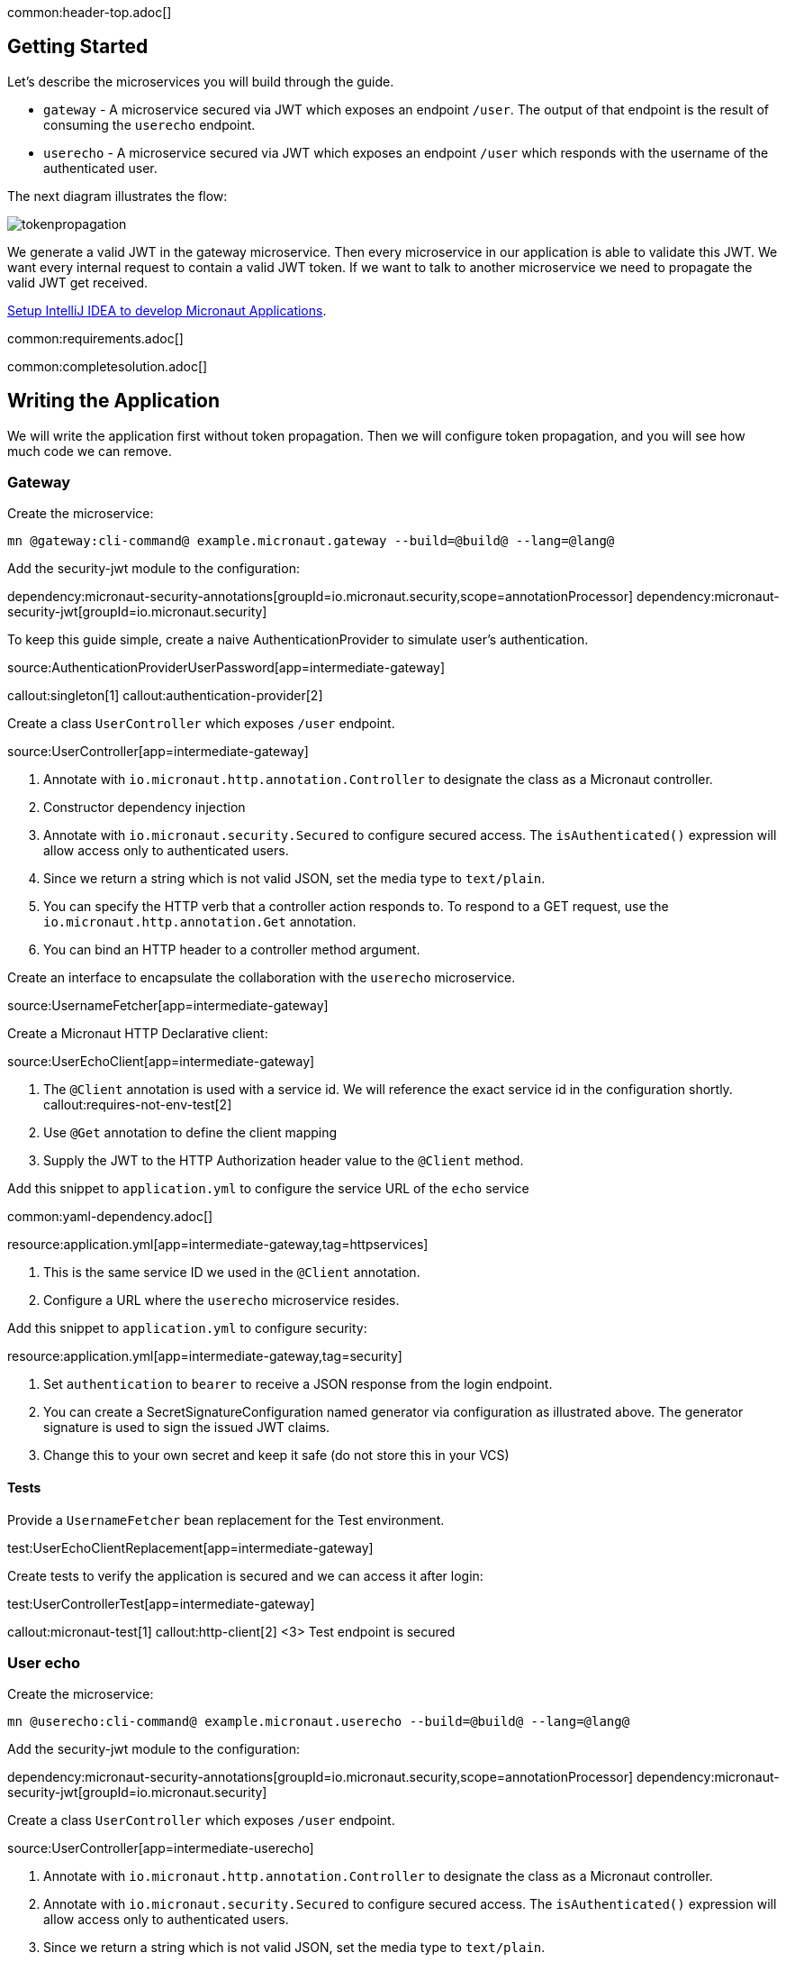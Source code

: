 common:header-top.adoc[]

== Getting Started

Let's describe the microservices you will build through the guide.

* `gateway` - A microservice secured via JWT which exposes an endpoint `/user`. The output of that endpoint is the result of consuming the `userecho` endpoint.
* `userecho` - A microservice secured via JWT which exposes an endpoint `/user` which responds with the username of the authenticated user.

The next diagram illustrates the flow:

image::tokenpropagation.svg[]

We generate a valid JWT in the gateway microservice. Then every microservice in our application is able to validate this JWT. We want every internal request to contain a valid JWT token. If we want to talk to another microservice we need to propagate the valid JWT get received.

https://guides.micronaut.io/latest/micronaut-intellij-idea-ide-setup.html[Setup IntelliJ IDEA to develop Micronaut Applications].

common:requirements.adoc[]

common:completesolution.adoc[]

== Writing the Application

We will write the application first without token propagation. Then we will configure token propagation, and you will see how much code we can remove.

=== Gateway

Create the microservice:

[source,bash]
----
mn @gateway:cli-command@ example.micronaut.gateway --build=@build@ --lang=@lang@
----

Add the security-jwt module to the configuration:

:dependencies:

dependency:micronaut-security-annotations[groupId=io.micronaut.security,scope=annotationProcessor]
dependency:micronaut-security-jwt[groupId=io.micronaut.security]

:dependencies:

To keep this guide simple, create a naive AuthenticationProvider to simulate user's authentication.

source:AuthenticationProviderUserPassword[app=intermediate-gateway]

callout:singleton[1]
callout:authentication-provider[2]

Create a class `UserController` which exposes `/user` endpoint.

source:UserController[app=intermediate-gateway]

<1> Annotate with `io.micronaut.http.annotation.Controller` to designate the class as a Micronaut controller.
<2> Constructor dependency injection
<3> Annotate with `io.micronaut.security.Secured` to configure secured access. The `isAuthenticated()` expression will allow access only to authenticated users.
<4> Since we return a string which is not valid JSON, set the media type to `text/plain`.
<5> You can specify the HTTP verb that a controller action responds to. To respond to a GET request, use the `io.micronaut.http.annotation.Get` annotation.
<6> You can bind an HTTP header to a controller method argument.

Create an interface to encapsulate the collaboration with the `userecho` microservice.

source:UsernameFetcher[app=intermediate-gateway]

Create a Micronaut HTTP Declarative client:

source:UserEchoClient[app=intermediate-gateway]

<1> The `@Client` annotation is used with a service id. We will reference the exact service id in the configuration shortly.
callout:requires-not-env-test[2]
<3> Use `@Get` annotation to define the client mapping
<4> Supply the JWT to the HTTP Authorization header value to the `@Client` method.

Add this snippet to `application.yml` to configure the service URL of the `echo` service

common:yaml-dependency.adoc[]

resource:application.yml[app=intermediate-gateway,tag=httpservices]

<1> This is the same service ID we used in the `@Client` annotation.
<2> Configure a URL where the `userecho` microservice resides.

Add this snippet to `application.yml` to configure security:

resource:application.yml[app=intermediate-gateway,tag=security]

<1> Set `authentication` to `bearer` to receive a JSON response from the login endpoint.
<2> You can create a SecretSignatureConfiguration named generator via configuration as illustrated above. The generator signature is used to sign the issued JWT claims.
<3> Change this to your own secret and keep it safe (do not store this in your VCS)

==== Tests

Provide a `UsernameFetcher` bean replacement for the Test environment.

test:UserEchoClientReplacement[app=intermediate-gateway]

Create tests to verify the application is secured and we can access it after login:

test:UserControllerTest[app=intermediate-gateway]

callout:micronaut-test[1]
callout:http-client[2]
<3> Test endpoint is secured

=== User echo

Create the microservice:

[source,bash]
----
mn @userecho:cli-command@ example.micronaut.userecho --build=@build@ --lang=@lang@
----

Add the security-jwt module to the configuration:

:dependencies:

dependency:micronaut-security-annotations[groupId=io.micronaut.security,scope=annotationProcessor]
dependency:micronaut-security-jwt[groupId=io.micronaut.security]

:dependencies:

Create a class `UserController` which exposes `/user` endpoint.

source:UserController[app=intermediate-userecho]

<1> Annotate with `io.micronaut.http.annotation.Controller` to designate the class as a Micronaut controller.
<2> Annotate with `io.micronaut.security.Secured` to configure secured access. The `isAuthenticated()` expression will allow access only to authenticated users.
<3> Since we return a string which is not valid JSON, set the media type to `text/plain`.
<4> You can specify the HTTP verb that a controller action responds to. To respond to a GET request, use the `io.micronaut.http.annotation.Get` annotation.
<5> If a user is authenticated, the Micronaut framework will bind the user object to an argument of type `java.security.Principal` (if present).

Add this snippet to `application.yml` to change the port where `userecho` starts:

resource:application.yml[app=intermediate-userecho,tag=port]

<1> Configure the port where the application listens.

Add this snippet to `application.yml`

resource:application.yml[app=intermediate-userecho,tag=security]

<1> You can create a `SecretSignatureConfiguration` named `validation` which is able to validate JWT generated by the `gateway` microservice.
<2> Change this to your own secret and keep it safe (do not store this in your VCS)

=== Token Propagation

As you can see, propagating the JWT token to other microservices in our application complicates the code.
We need to capture the `Authorization` header in the controller method arguments and then pass it to the `@Client` bean.
In an application with several controllers and declarative clients, it can lead to a lot of repetition. Fortunately, the Framework includes a feature called token propagation. We can tell our application to propagate the incoming token to a set of outgoing requests.

Let's configure token propagation. We need to modify `application.yml` in the `gateway` microservice:

resource:application.yml[app=gateway,tag=tokenpropagation]

<1> Enable token propagation
<2> We only want to propagate the token to certain services. We can create a regular expression to match those services ids.

We can simplify the code:

Edit `UserController.java` and remove the `@Header` parameter:

source:UserController[app=gateway]

Edit `UsernameFetcher.java` and remove the `@Header` parameter:

source:UsernameFetcher[app=gateway]

Edit `UserEchoClient.java` and remove the `@Header` parameter:

source:UserEchoClient[app=gateway]

Edit `UserEchoClientReplacement.java` and remove the `@Header` parameter:

test:UserEchoClientReplacement[app=gateway]

== Running the App

Run both microservices:

[source,bash]
.userecho
----
:exclude-for-build:maven
./gradlew run
:exclude-for-build:
:exclude-for-build:gradle
./mvnw mn:run
:exclude-for-build:
----

[source]
----
18:29:26.500 [main] INFO  io.micronaut.runtime.Micronaut - Startup completed in 671ms. Server Running: http://localhost:8081
----

[source,bash]
.gateway
----
:exclude-for-build:maven
./gradlew run
:exclude-for-build:
:exclude-for-build:gradle
./mvnw mn:run
:exclude-for-build:
----

[source]
----
18:28:35.723 [main] INFO  io.micronaut.runtime.Micronaut - Startup completed in 707ms. Server Running: http://localhost:8080
----

Send a curl request to authenticate:

[source,bash]
----
curl -X "POST" "http://localhost:8080/login" \
     -H 'Content-Type: application/json; charset=utf-8' \
     -d $'{"username": "sherlock", "password": "password"}'
----

[source,json]
----
{"username":"sherlock","access_token":"eyJhbGciOiJIUzI1NiJ9.eyJzdWIiOiJzaGVybG9jayIsIm5iZiI6MTYxNTkxMDM3Nywicm9sZXMiOltdLCJpc3MiOiJnYXRld2F5IiwiZXhwIjoxNjE1OTEzOTc3LCJpYXQiOjE2MTU5MTAzNzd9.nWoaNq9YzRzYKDBvDw_QaiUyVyIoc6rHCW_vLfnrtQ8","token_type":"Bearer","expires_in":3600}
----

Now you can call the `/user` endpoint supplying the access token in the Authorization header.

[source,bash]
----
curl "http://localhost:8080/user" -H 'Authorization: Bearer eyJhbGciOiJIUzI1NiJ9.eyJzdWIiOiJzaGVybG9jayIsIm5iZiI6MTYxNTkxMDM3Nywicm9sZXMiOltdLCJpc3MiOiJnYXRld2F5IiwiZXhwIjoxNjE1OTEzOTc3LCJpYXQiOjE2MTU5MTAzNzd9.nWoaNq9YzRzYKDBvDw_QaiUyVyIoc6rHCW_vLfnrtQ8'
----

[source]
----
sherlock
----

common:graal-with-plugins.adoc[]

:exclude-for-languages:groovy

After creating the native executables for both microservices, start them and send the same curl requests as before to check that everything works using GraalVM native executables.

:exclude-for-languages:

== Next steps

Read more about https://micronaut-projects.github.io/micronaut-security/latest/guide/#tokenPropagation[Token Propagation] and https://micronaut-projects.github.io/micronaut-security/latest/guide/[Micronaut Security].

common:helpWithMicronaut.adoc[]
